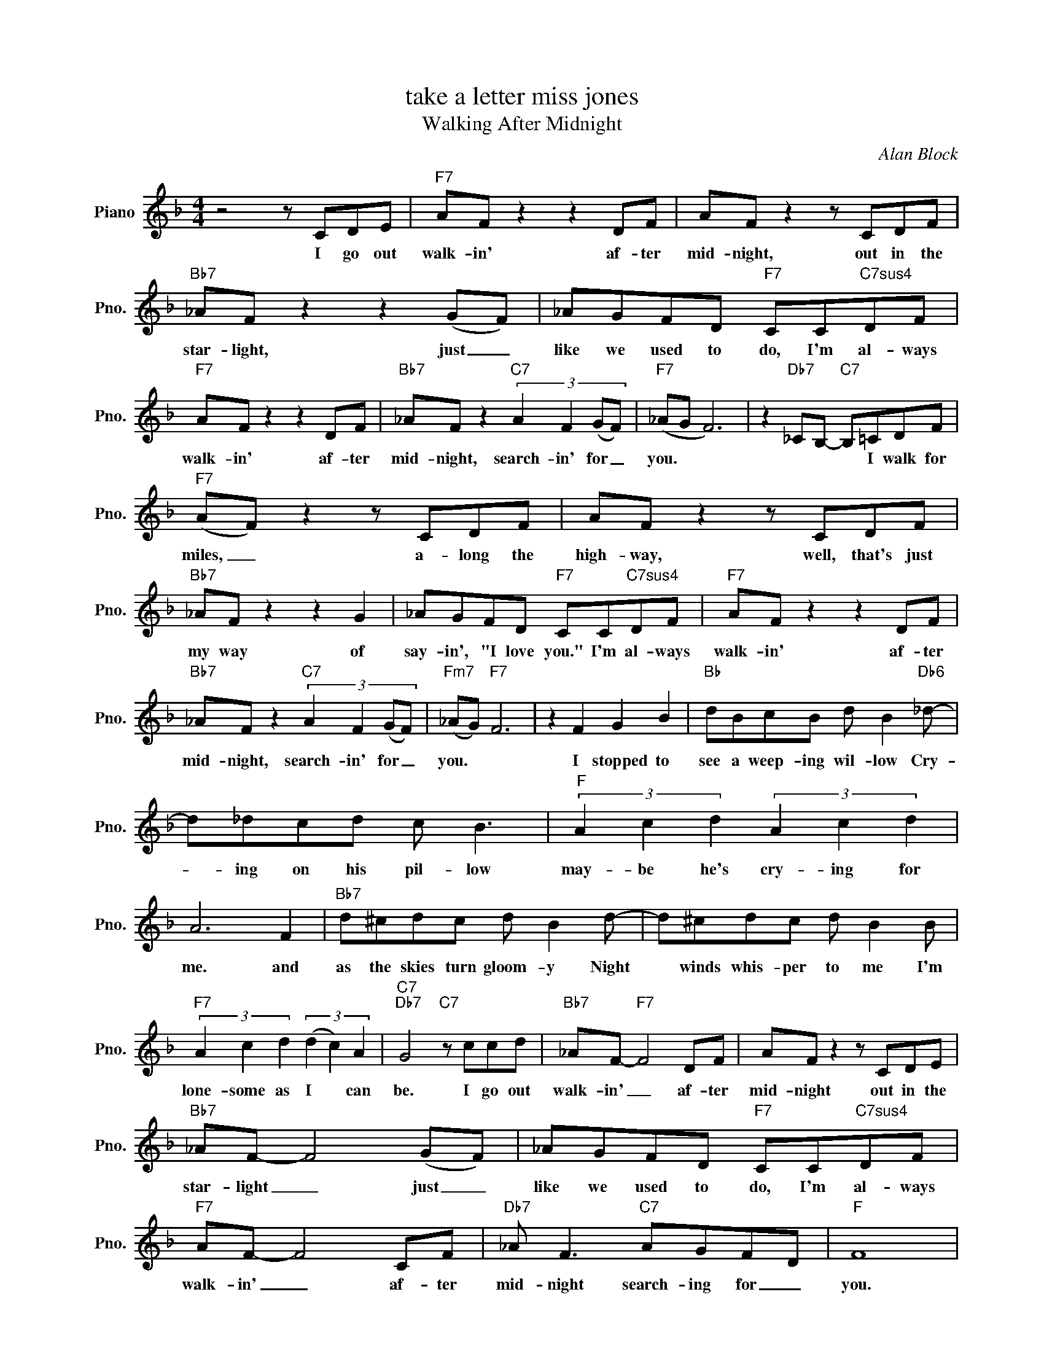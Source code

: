 X:1
T:take a letter miss jones
T:Walking After Midnight
C:Alan Block
Z:All Rights Reserved
L:1/8
M:4/4
K:F
V:1 treble nm="Piano" snm="Pno."
%%MIDI program 0
%%MIDI control 7 100
%%MIDI control 10 64
V:1
 z4 z CDE |"F7" AF z2 z2 DF | AF z2 z CDF |"Bb7" _AF z2 z2 (GF) | _AGFD"F7" CC"C7sus4"DF | %5
w: I go out|walk- in' af- ter|mid- night, out in the|star- light, just _|like we used to do, I'm al- ways|
"F7" AF z2 z2 DF |"Bb7" _AF z2"C7" (3:2:4A2 F2 (GF) |"F7" (_AG F6) | z2"Db7" _CB,-"C7" B,=CDF | %9
w: walk- in' af- ter|mid- night, search- in' for _|you. * *|* * * I walk for|
"F7" (AF) z2 z CDF | AF z2 z CDF |"Bb7" _AF z2 z2 G2 | _AGFD"F7" CC"C7sus4"DF |"F7" AF z2 z2 DF | %14
w: miles, _ a- long the|high- way, well, that's just|my way of|say- in', "I love you." I'm al- ways|walk- in' af- ter|
"Bb7" _AF z2"C7" (3:2:4A2 F2 (GF) |"Fm7" (_AG)"F7" F6 | z2 F2 G2 B2 |"Bb" dBcB d B2"Db6" _d- | %18
w: mid- night, search- in' for _|you. * *|I stopped to|see a weep- ing wil- low Cry-|
 d_dcd c B3 |"F" (3A2 c2 d2 (3A2 c2 d2 | A6 F2 |"Bb7" d^cdc d B2 d- | d^cdc d B2 B | %23
w: * ing on his pil- low|may- be he's cry- ing for|me. and|as the skies turn gloom- y Night|* winds whis- per to me I'm|
"F7" (3A2 c2 d2 (3(d2 c2) A2 |"C7""Db7" G4"C7" z ccd |"Bb7" _AF-"F7" F4 DF | AF z2 z CDE | %27
w: lone- some as I * can|be. I go out|walk- in' _ af- ter|mid- night out in the|
"Bb7" _AF- F4 (GF) | _AGFD"F7" CC"C7sus4"DF |"F7" AF- F4 CF |"Db7" _A F3"C7" AGFD |"F" F8 | %32
w: star- light _ just _|like we used to do, I'm al- ways|walk- in' _ af- ter|mid- night search- ing for _|you.|
 z2"Db7" _CB,-"C7" B,=CDF |"F7" (AF) z2 z CDF | AF z2 z CDF |"Bb7" _AF z2 z2 G2 | %36
w: * * * I walk for|miles, _ a- long the|high- way, well, that's just|my way of|
 _AGFD"F7" CC"C7sus4"DF |"F7" AF z2 z2 DF |"Bb7" _AF z2"C7" (3:2:4A2 F2 (GF) |"Fm7" (_AG"F7" F6) | %40
w: say- in', "I love you." I'm al- ways|walk- in' af- ter|mid- night, search- in' for _|you. _ _|
 z2 F2 G2 B2 |"Bb" dBcB d B2"Db7" _d- | d_dcd c B3 |"F" (3A2 c2 d2 (3A2 c2 d2 | A6 F2 | %45
w: I stopped to|see a weep- ing wil- low Cry-|* ing on his pil- low|may- be he's cry- ing for|me. and|
"Bb7" d^cdc d B2 d- | d^cdc d B2 B |"F7" (3A2 c2 d2 (3(d2 c2) A2 |"C7" G4"D7" z dde || %49
w: as the skies turn gloom- y Night|* winds whis- per to me I'm|lone- some as I * can|be. I go out|
[K:G]"G7" BG z2 z2 EG | BG z2 z DEG |"C7" _BG z2 z2 AG | _BAGE"G7" DD"D7sus4"EG |"G7" BG z2 z2 EG | %54
w: walk- in' af- ter|mid- night, out in the|star- light, just a|hop- in' you may be some- where a-|walk- in' af- ter|
"Eb7" _BG z2"D7" (3:2:4B2 G2 (AG) |"Eb7" (_BA"G" G6) |] %56
w: mid- night, search- in' for _|me.. _ _|

